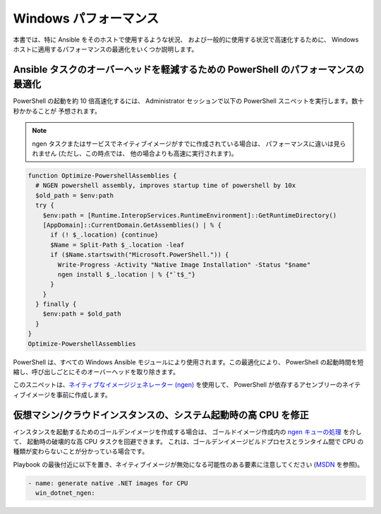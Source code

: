 .. _windows_performance:

Windows パフォーマンス
===================
本書では、特に Ansible をそのホストで使用するような状況、
および一般的に使用する状況で高速化するために、
Windows ホストに適用するパフォーマンスの最適化をいくつか説明します。

Ansible タスクのオーバーヘッドを軽減するための PowerShell のパフォーマンスの最適化
---------------------------------------------------------------
PowerShell の起動を約 10 倍高速化するには、
Administrator セッションで以下の PowerShell スニペットを実行します。数十秒かかることが
予想されます。

.. note::

    ngen タスクまたはサービスでネイティブイメージがすでに作成されている場合は、
    パフォーマンスに違いは見られません (ただし、この時点では、
    他の場合よりも高速に実行されます)。

.. code-block:: powershell

    function Optimize-PowershellAssemblies {
      # NGEN powershell assembly, improves startup time of powershell by 10x
      $old_path = $env:path
      try {
        $env:path = [Runtime.InteropServices.RuntimeEnvironment]::GetRuntimeDirectory()
        [AppDomain]::CurrentDomain.GetAssemblies() | % {
          if (! $_.location) {continue}
          $Name = Split-Path $_.location -leaf
          if ($Name.startswith("Microsoft.PowerShell.")) {
            Write-Progress -Activity "Native Image Installation" -Status "$name"
            ngen install $_.location | % {"`t$_"}
          }
        }
      } finally {
        $env:path = $old_path
      }
    }
    Optimize-PowershellAssemblies
    
PowerShell は、すべての Windows Ansible モジュールにより使用されます。この最適化により、
PowerShell の起動時間を短縮し、呼び出しごとにそのオーバーヘッドを取り除きます。

このスニペットは、`ネイティブなイメージジェネレーター (ngen) <https://docs.microsoft.com/en-us/dotnet/framework/tools/ngen-exe-native-image-generator#WhenToUse>`_ を使用して、
PowerShell が依存するアセンブリーのネイティブイメージを事前に作成します。

仮想マシン/クラウドインスタンスの、システム起動時の高 CPU を修正
--------------------------------------------
インスタンスを起動するためのゴールデンイメージを作成する場合は、
ゴールドイメージ作成内の `ngen キューの処理 <https://docs.microsoft.com/en-us/dotnet/framework/tools/ngen-exe-native-image-generator#native-image-service>`_ を介して、
起動時の破壊的な高 CPU タスクを回避できます。
これは、ゴールデンイメージビルドプロセスとランタイム間で CPU の種類が変わらないことが分かっている場合です。

Playbook の最後付近に以下を置き、ネイティブイメージが無効になる可能性のある要素に注意してください (`MSDN <https://docs.microsoft.com/en-us/dotnet/framework/tools/ngen-exe-native-image-generator#native-images-and-jit-compilation>`_ を参照)。

.. code-block:: yaml

    - name: generate native .NET images for CPU
      win_dotnet_ngen:

